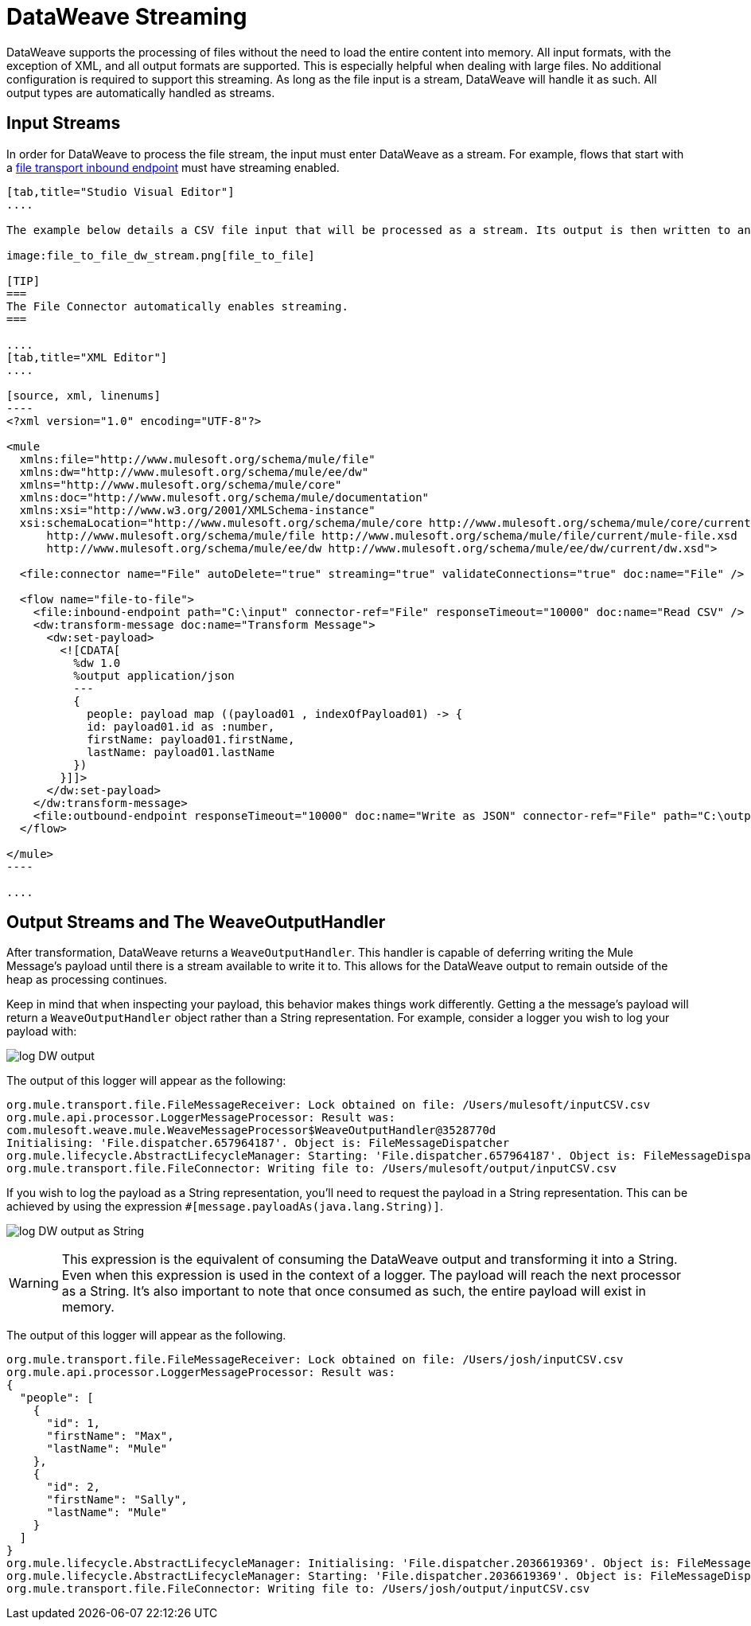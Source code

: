 = DataWeave Streaming
:keywords: studio, anypoint, esb, transform, transformer, format, aggregate, rename, split, filter convert, xml, json, csv, pojo, java object, metadata, dataweave, data weave, datamapper, dwl, dfl, dw, output structure, input structure, map, mapping, streaming, weaveoutputhandler

DataWeave supports the processing of files without the need to load the entire content into memory. All input formats, with the exception of XML, and all output formats are supported. This is especially helpful when dealing with large files. No additional configuration is required to support this streaming. As long as the file input is a stream, DataWeave will handle it as such. All output types are automatically handled as streams.

== Input Streams

In order for DataWeave to process the file stream, the input must enter DataWeave as a stream. For example, flows that start with a link:/mule-user-guide/v/3.7/file-transport-reference[file transport inbound endpoint] must have streaming enabled. 

[tabs]
------
[tab,title="Studio Visual Editor"]
....

The example below details a CSV file input that will be processed as a stream. Its output is then written to another file in JSON format.

image:file_to_file_dw_stream.png[file_to_file]

[TIP]
===
The File Connector automatically enables streaming.
===

....
[tab,title="XML Editor"]
....

[source, xml, linenums]
----
<?xml version="1.0" encoding="UTF-8"?>

<mule 
  xmlns:file="http://www.mulesoft.org/schema/mule/file" 
  xmlns:dw="http://www.mulesoft.org/schema/mule/ee/dw" 
  xmlns="http://www.mulesoft.org/schema/mule/core" 
  xmlns:doc="http://www.mulesoft.org/schema/mule/documentation"
  xmlns:xsi="http://www.w3.org/2001/XMLSchema-instance"
  xsi:schemaLocation="http://www.mulesoft.org/schema/mule/core http://www.mulesoft.org/schema/mule/core/current/mule.xsd
      http://www.mulesoft.org/schema/mule/file http://www.mulesoft.org/schema/mule/file/current/mule-file.xsd
      http://www.mulesoft.org/schema/mule/ee/dw http://www.mulesoft.org/schema/mule/ee/dw/current/dw.xsd">

  <file:connector name="File" autoDelete="true" streaming="true" validateConnections="true" doc:name="File" />

  <flow name="file-to-file">
    <file:inbound-endpoint path="C:\input" connector-ref="File" responseTimeout="10000" doc:name="Read CSV" />
    <dw:transform-message doc:name="Transform Message">
      <dw:set-payload>
        <![CDATA[
          %dw 1.0
          %output application/json
          ---
          {
            people: payload map ((payload01 , indexOfPayload01) -> {
            id: payload01.id as :number,
            firstName: payload01.firstName,
            lastName: payload01.lastName
          })
        }]]>
      </dw:set-payload>
    </dw:transform-message>
    <file:outbound-endpoint responseTimeout="10000" doc:name="Write as JSON" connector-ref="File" path="C:\output" />
  </flow>

</mule>
----

....
------


== Output Streams and The WeaveOutputHandler

After transformation, DataWeave returns a `WeaveOutputHandler`. This handler is capable of deferring writing the Mule Message's payload until there is a stream available to write it to. This allows for the DataWeave output to remain outside of the heap as processing continues.

Keep in mind that when inspecting your payload, this behavior makes things work differently. Getting a the message's payload will return a `WeaveOutputHandler` object rather than a String representation. For example, consider a logger you wish to log your payload with:

image:file_to_file_dw_log.png[log DW output]

The output of this logger will appear as the following:

[source, txt, linenums]
----
org.mule.transport.file.FileMessageReceiver: Lock obtained on file: /Users/mulesoft/inputCSV.csv
org.mule.api.processor.LoggerMessageProcessor: Result was: 
com.mulesoft.weave.mule.WeaveMessageProcessor$WeaveOutputHandler@3528770d
Initialising: 'File.dispatcher.657964187'. Object is: FileMessageDispatcher
org.mule.lifecycle.AbstractLifecycleManager: Starting: 'File.dispatcher.657964187'. Object is: FileMessageDispatcher
org.mule.transport.file.FileConnector: Writing file to: /Users/mulesoft/output/inputCSV.csv
----

If you wish to log the payload as a String representation, you'll need to request the payload in a String representation. This can be achieved by using the expression `#[message.payloadAs(java.lang.String)]`.

image:file_to_file_dw_log_string.png[log DW output as String]

[WARNING]
This expression is the equivalent of consuming the DataWeave output and transforming it into a String. Even when this expression is used in the context of a logger. The payload will reach the next processor as a String. It's also important to note that once consumed as such, the entire payload will exist in memory.

The output of this logger will appear as the following.

[source, txt, linenums]
----
org.mule.transport.file.FileMessageReceiver: Lock obtained on file: /Users/josh/inputCSV.csv
org.mule.api.processor.LoggerMessageProcessor: Result was: 
{
  "people": [
    {
      "id": 1,
      "firstName": "Max",
      "lastName": "Mule"
    },
    {
      "id": 2,
      "firstName": "Sally",
      "lastName": "Mule"
    }
  ]
}
org.mule.lifecycle.AbstractLifecycleManager: Initialising: 'File.dispatcher.2036619369'. Object is: FileMessageDispatcher
org.mule.lifecycle.AbstractLifecycleManager: Starting: 'File.dispatcher.2036619369'. Object is: FileMessageDispatcher
org.mule.transport.file.FileConnector: Writing file to: /Users/josh/output/inputCSV.csv
----
